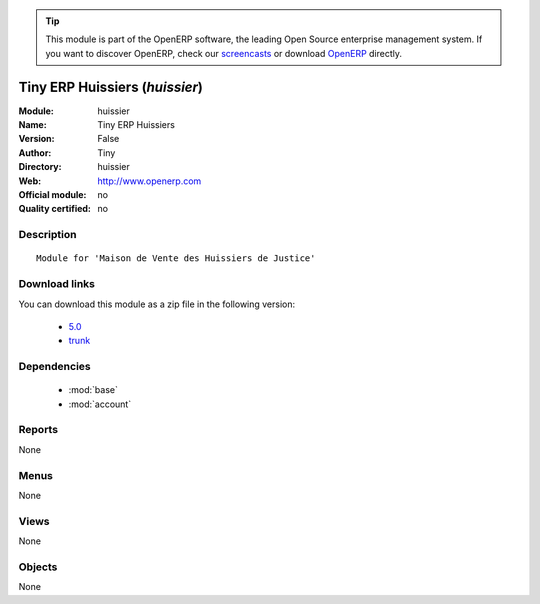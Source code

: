 
.. i18n: .. module:: huissier
.. i18n:     :synopsis: Tiny ERP Huissiers 
.. i18n:     :noindex:
.. i18n: .. 
..

.. module:: huissier
    :synopsis: Tiny ERP Huissiers 
    :noindex:
.. 

.. i18n: .. raw:: html
.. i18n: 
.. i18n:       <br />
.. i18n:     <link rel="stylesheet" href="../_static/hide_objects_in_sidebar.css" type="text/css" />
..

.. raw:: html

      <br />
    <link rel="stylesheet" href="../_static/hide_objects_in_sidebar.css" type="text/css" />

.. i18n: .. tip:: This module is part of the OpenERP software, the leading Open Source 
.. i18n:   enterprise management system. If you want to discover OpenERP, check our 
.. i18n:   `screencasts <http://openerp.tv>`_ or download 
.. i18n:   `OpenERP <http://openerp.com>`_ directly.
..

.. tip:: This module is part of the OpenERP software, the leading Open Source 
  enterprise management system. If you want to discover OpenERP, check our 
  `screencasts <http://openerp.tv>`_ or download 
  `OpenERP <http://openerp.com>`_ directly.

.. i18n: .. raw:: html
.. i18n: 
.. i18n:     <div class="js-kit-rating" title="" permalink="" standalone="yes" path="/huissier"></div>
.. i18n:     <script src="http://js-kit.com/ratings.js"></script>
..

.. raw:: html

    <div class="js-kit-rating" title="" permalink="" standalone="yes" path="/huissier"></div>
    <script src="http://js-kit.com/ratings.js"></script>

.. i18n: Tiny ERP Huissiers (*huissier*)
.. i18n: ===============================
.. i18n: :Module: huissier
.. i18n: :Name: Tiny ERP Huissiers
.. i18n: :Version: False
.. i18n: :Author: Tiny
.. i18n: :Directory: huissier
.. i18n: :Web: http://www.openerp.com
.. i18n: :Official module: no
.. i18n: :Quality certified: no
..

Tiny ERP Huissiers (*huissier*)
===============================
:Module: huissier
:Name: Tiny ERP Huissiers
:Version: False
:Author: Tiny
:Directory: huissier
:Web: http://www.openerp.com
:Official module: no
:Quality certified: no

.. i18n: Description
.. i18n: -----------
..

Description
-----------

.. i18n: ::
.. i18n: 
.. i18n:   Module for 'Maison de Vente des Huissiers de Justice'
..

::

  Module for 'Maison de Vente des Huissiers de Justice'

.. i18n: Download links
.. i18n: --------------
..

Download links
--------------

.. i18n: You can download this module as a zip file in the following version:
..

You can download this module as a zip file in the following version:

.. i18n:   * `5.0 <http://www.openerp.com/download/modules/trunk/5.0.zip>`_
.. i18n:   * `trunk <http://www.openerp.com/download/modules/trunk/huissier.zip>`_
..

  * `5.0 <http://www.openerp.com/download/modules/trunk/5.0.zip>`_
  * `trunk <http://www.openerp.com/download/modules/trunk/huissier.zip>`_

.. i18n: Dependencies
.. i18n: ------------
..

Dependencies
------------

.. i18n:  * :mod:`base`
.. i18n:  * :mod:`account`
..

 * :mod:`base`
 * :mod:`account`

.. i18n: Reports
.. i18n: -------
..

Reports
-------

.. i18n: None
..

None

.. i18n: Menus
.. i18n: -------
..

Menus
-------

.. i18n: None
..

None

.. i18n: Views
.. i18n: -----
..

Views
-----

.. i18n: None
..

None

.. i18n: Objects
.. i18n: -------
..

Objects
-------

.. i18n: None
..

None
